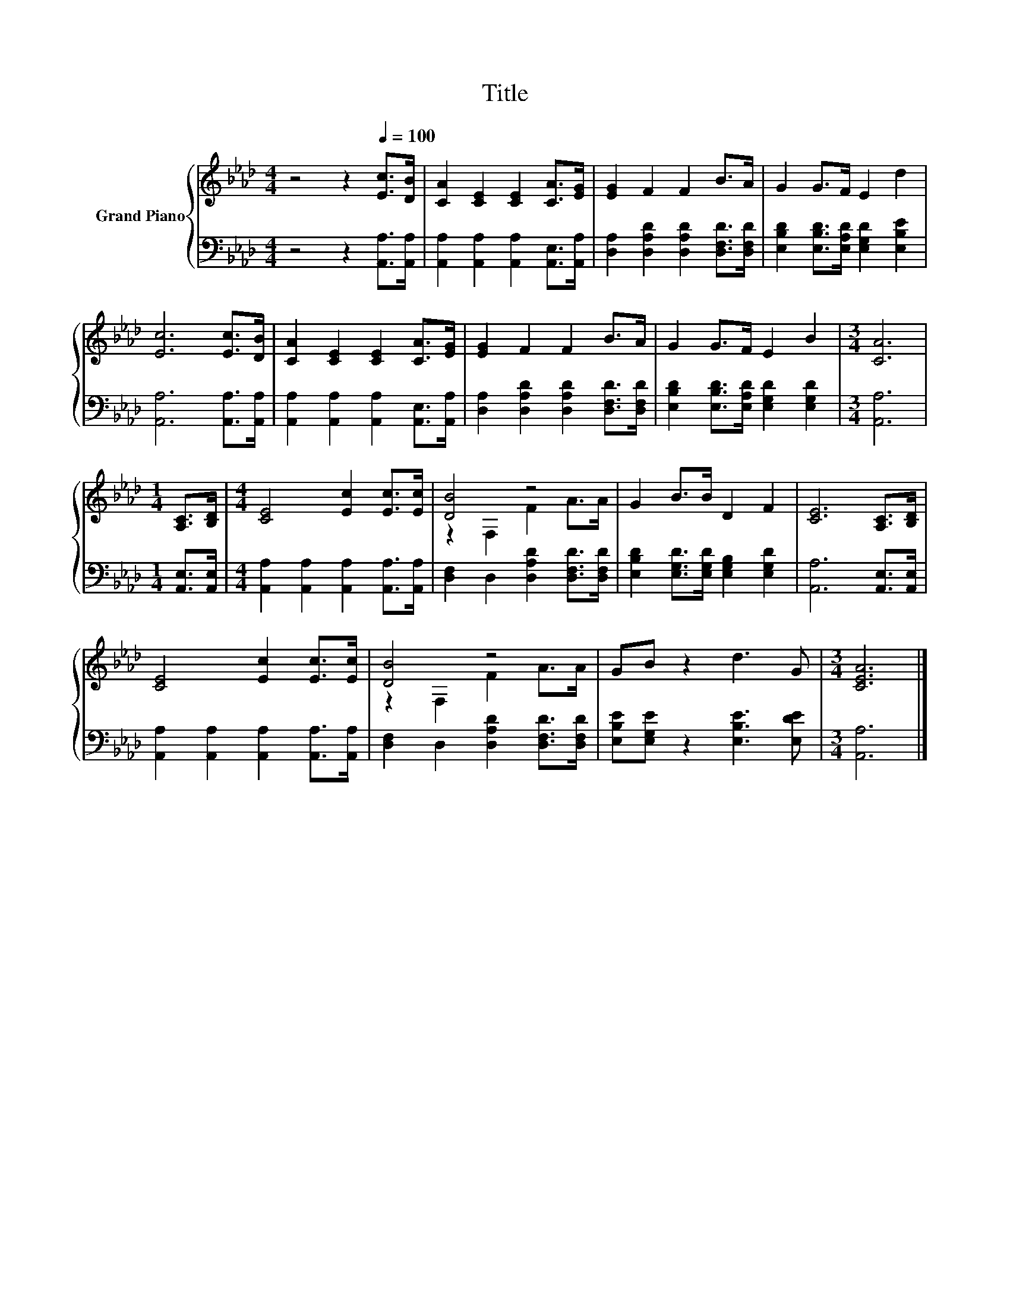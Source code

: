 X:1
T:Title
%%score { ( 1 3 ) | 2 }
L:1/8
M:4/4
K:Ab
V:1 treble nm="Grand Piano"
V:3 treble 
V:2 bass 
V:1
 z4 z2[Q:1/4=100] [Ec]>[DB] | [CA]2 [CE]2 [CE]2 [CA]>[EG] | [EG]2 F2 F2 B>A | G2 G>F E2 d2 | %4
 [Ec]6 [Ec]>[DB] | [CA]2 [CE]2 [CE]2 [CA]>[EG] | [EG]2 F2 F2 B>A | G2 G>F E2 B2 |[M:3/4] [CA]6 | %9
[M:1/4] [A,C]>[B,D] |[M:4/4] [CE]4 [Ec]2 [Ec]>[Ec] | [DB]4 z4 | G2 B>B D2 F2 | [CE]6 [A,C]>[B,D] | %14
 [CE]4 [Ec]2 [Ec]>[Ec] | [DB]4 z4 | GB z2 d3 G |[M:3/4] [CEA]6 |] %18
V:2
 z4 z2 [A,,A,]>[A,,A,] | [A,,A,]2 [A,,A,]2 [A,,A,]2 [A,,E,]>[A,,A,] | %2
 [D,A,]2 [D,A,D]2 [D,A,D]2 [D,F,D]>[D,F,D] | [E,B,D]2 [E,B,D]>[E,A,D] [E,G,D]2 [E,B,E]2 | %4
 [A,,A,]6 [A,,A,]>[A,,A,] | [A,,A,]2 [A,,A,]2 [A,,A,]2 [A,,E,]>[A,,A,] | %6
 [D,A,]2 [D,A,D]2 [D,A,D]2 [D,F,D]>[D,F,D] | [E,B,D]2 [E,B,D]>[E,A,D] [E,G,D]2 [E,G,D]2 | %8
[M:3/4] [A,,A,]6 |[M:1/4] [A,,E,]>[A,,E,] |[M:4/4] [A,,A,]2 [A,,A,]2 [A,,A,]2 [A,,A,]>[A,,A,] | %11
 [D,F,]2 D,2 [D,A,D]2 [D,F,D]>[D,F,D] | [E,B,D]2 [E,G,D]>[E,G,D] [E,G,B,]2 [E,G,D]2 | %13
 [A,,A,]6 [A,,E,]>[A,,E,] | [A,,A,]2 [A,,A,]2 [A,,A,]2 [A,,A,]>[A,,A,] | %15
 [D,F,]2 D,2 [D,A,D]2 [D,F,D]>[D,F,D] | [E,B,E][E,G,E] z2 [E,B,E]3 [E,DE] |[M:3/4] [A,,A,]6 |] %18
V:3
 x8 | x8 | x8 | x8 | x8 | x8 | x8 | x8 |[M:3/4] x6 |[M:1/4] x2 |[M:4/4] x8 | z2 F,2 F2 A>A | x8 | %13
 x8 | x8 | z2 F,2 F2 A>A | x8 |[M:3/4] x6 |] %18

